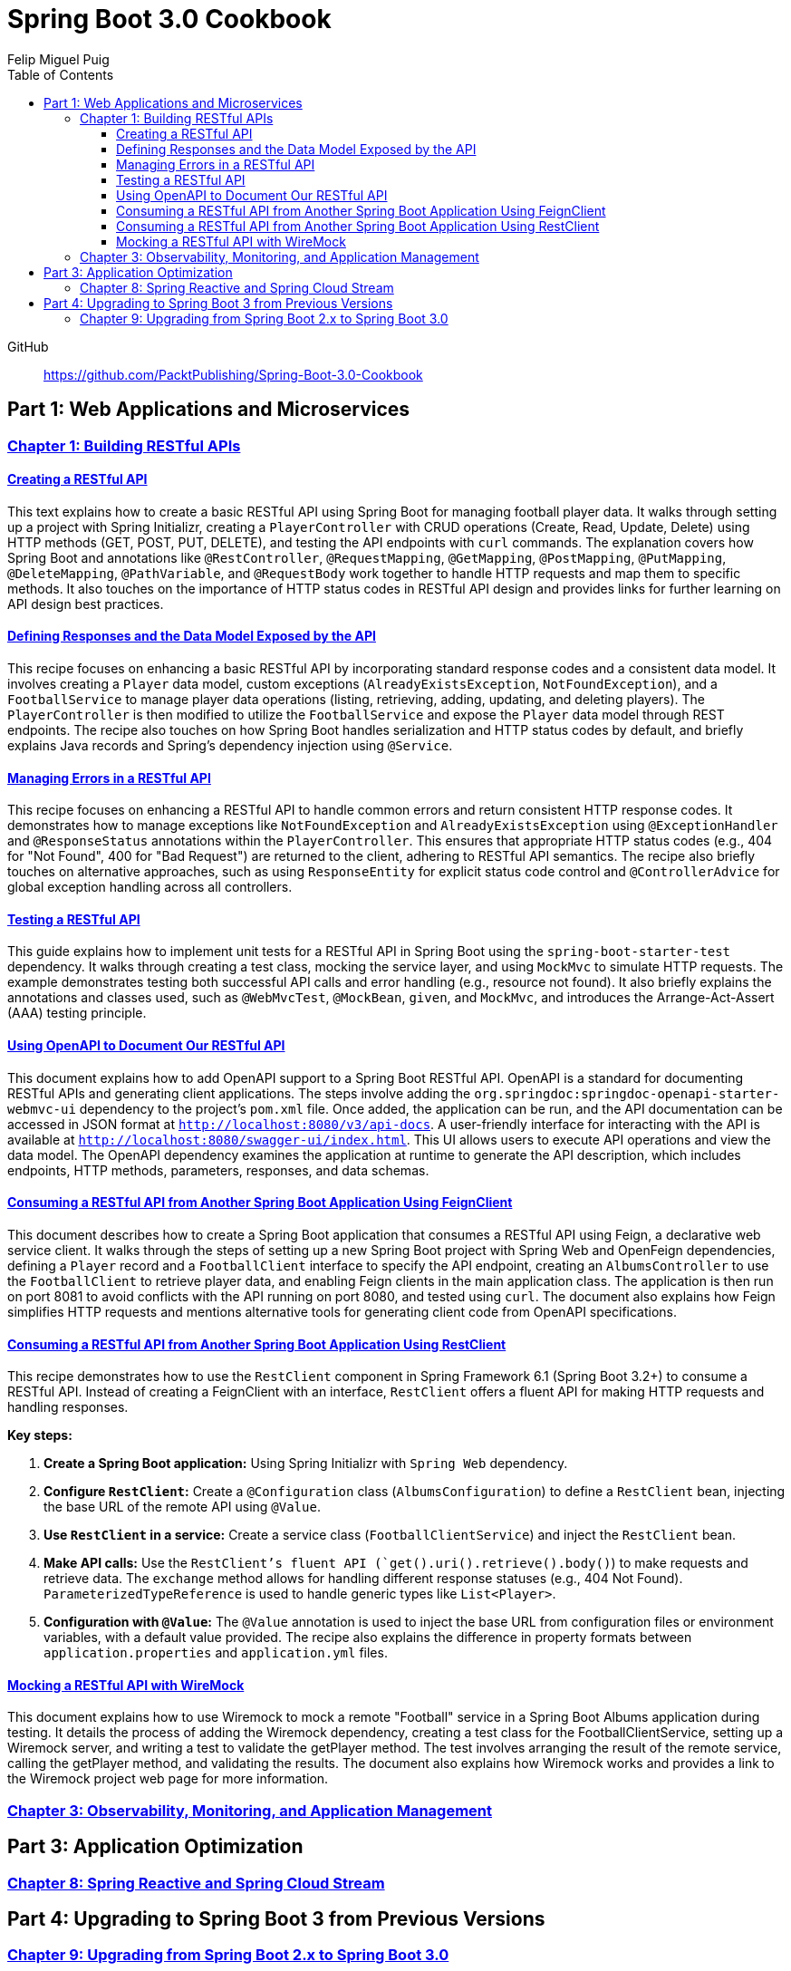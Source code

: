 = **Spring Boot 3.0 Cookbook**
:source-highlighter: coderay
:icons: font
:toc: left
:toclevels: 4
Felip Miguel Puig

====
GitHub::
https://github.com/PacktPublishing/Spring-Boot-3.0-Cookbook
====

== Part 1: Web Applications and Microservices

=== link:restful.html[Chapter 1: Building RESTful APIs]


==== link:restful.html#_creating_a_restful_api[Creating a RESTful API]

This text explains how to create a basic RESTful API using Spring Boot for managing football player data. It walks through setting up a project with Spring Initializr, creating a `PlayerController` with CRUD operations (Create, Read, Update, Delete) using HTTP methods (GET, POST, PUT, DELETE), and testing the API endpoints with `curl` commands. The explanation covers how Spring Boot and annotations like `@RestController`, `@RequestMapping`, `@GetMapping`, `@PostMapping`, `@PutMapping`, `@DeleteMapping`, `@PathVariable`, and `@RequestBody` work together to handle HTTP requests and map them to specific methods. It also touches on the importance of HTTP status codes in RESTful API design and provides links for further learning on API design best practices.


==== link:restful.html#_defining_responses_and_the_data_model_exposed_by_the_api[Defining Responses and the Data Model Exposed by the API]

This recipe focuses on enhancing a basic RESTful API by incorporating standard response codes and a consistent data model. It involves creating a `Player` data model, custom exceptions (`AlreadyExistsException`, `NotFoundException`), and a `FootballService` to manage player data operations (listing, retrieving, adding, updating, and deleting players). The `PlayerController` is then modified to utilize the `FootballService` and expose the `Player` data model through REST endpoints. The recipe also touches on how Spring Boot handles serialization and HTTP status codes by default, and briefly explains Java records and Spring's dependency injection using `@Service`.


==== link:restful.html#_managing_errors_in_a_restful_api[Managing Errors in a RESTful API]

This recipe focuses on enhancing a RESTful API to handle common errors and return consistent HTTP response codes. It demonstrates how to manage exceptions like `NotFoundException` and `AlreadyExistsException` using `@ExceptionHandler` and `@ResponseStatus` annotations within the `PlayerController`. This ensures that appropriate HTTP status codes (e.g., 404 for "Not Found", 400 for "Bad Request") are returned to the client, adhering to RESTful API semantics. The recipe also briefly touches on alternative approaches, such as using `ResponseEntity` for explicit status code control and `@ControllerAdvice` for global exception handling across all controllers.

==== link:restful.html#_testing_a_restful_api[Testing a RESTful API]

This guide explains how to implement unit tests for a RESTful API in Spring Boot using the `spring-boot-starter-test` dependency. It walks through creating a test class, mocking the service layer, and using `MockMvc` to simulate HTTP requests. The example demonstrates testing both successful API calls and error handling (e.g., resource not found). It also briefly explains the annotations and classes used, such as `@WebMvcTest`, `@MockBean`, `given`, and `MockMvc`, and introduces the Arrange-Act-Assert (AAA) testing principle.

==== link:restful.html#_using_openapi_to_document_our_restful_api[Using OpenAPI to Document Our RESTful API]

This document explains how to add OpenAPI support to a Spring Boot RESTful API. OpenAPI is a standard for documenting RESTful APIs and generating client applications. The steps involve adding the `org.springdoc:springdoc-openapi-starter-webmvc-ui` dependency to the project's `pom.xml` file. Once added, the application can be run, and the API documentation can be accessed in JSON format at `http://localhost:8080/v3/api-docs`. A user-friendly interface for interacting with the API is available at `http://localhost:8080/swagger-ui/index.html`. This UI allows users to execute API operations and view the data model. The OpenAPI dependency examines the application at runtime to generate the API description, which includes endpoints, HTTP methods, parameters, responses, and data schemas.

==== link:restful.html#_consuming_a_restful_api_from_another_spring_boot_application_using_feignclient[Consuming a RESTful API from Another Spring Boot Application Using FeignClient]

This document describes how to create a Spring Boot application that consumes a RESTful API using Feign, a declarative web service client. It walks through the steps of setting up a new Spring Boot project with Spring Web and OpenFeign dependencies, defining a `Player` record and a `FootballClient` interface to specify the API endpoint, creating an `AlbumsController` to use the `FootballClient` to retrieve player data, and enabling Feign clients in the main application class. The application is then run on port 8081 to avoid conflicts with the API running on port 8080, and tested using `curl`. The document also explains how Feign simplifies HTTP requests and mentions alternative tools for generating client code from OpenAPI specifications.


==== link:restful.html#_consuming_a_restful_api_from_another_spring_boot_application_using_restclient[Consuming a RESTful API from Another Spring Boot Application Using RestClient]

This recipe demonstrates how to use the `RestClient` component in Spring Framework 6.1 (Spring Boot 3.2+) to consume a RESTful API. Instead of creating a FeignClient with an interface, `RestClient` offers a fluent API for making HTTP requests and handling responses.

**Key steps:**

1.  **Create a Spring Boot application:** Using Spring Initializr with `Spring Web` dependency.
2.  **Configure `RestClient`:** Create a `@Configuration` class (`AlbumsConfiguration`) to define a `RestClient` bean, injecting the base URL of the remote API using `@Value`.
3.  **Use `RestClient` in a service:** Create a service class (`FootballClientService`) and inject the `RestClient` bean.
4.  **Make API calls:** Use the `RestClient`'s fluent API (`get().uri().retrieve().body()`) to make requests and retrieve data.  The `exchange` method allows for handling different response statuses (e.g., 404 Not Found).  `ParameterizedTypeReference` is used to handle generic types like `List<Player>`.
5.  **Configuration with `@Value`:**  The `@Value` annotation is used to inject the base URL from configuration files or environment variables, with a default value provided. The recipe also explains the difference in property formats between `application.properties` and `application.yml` files.


==== link:restful.html#_mocking_a_restful_api_with_wiremock[Mocking a RESTful API with WireMock]

This document explains how to use Wiremock to mock a remote "Football" service in a Spring Boot Albums application during testing. It details the process of adding the Wiremock dependency, creating a test class for the FootballClientService, setting up a Wiremock server, and writing a test to validate the getPlayer method. The test involves arranging the result of the remote service, calling the getPlayer method, and validating the results. The document also explains how Wiremock works and provides a link to the Wiremock project web page for more information.


=== link:actuator.html[Chapter 3: Observability, Monitoring, and Application Management]

== Part 3: Application Optimization

=== link:reactive.html[Chapter 8: Spring Reactive and Spring Cloud Stream]

== Part 4: Upgrading to Spring Boot 3 from Previous Versions

=== link:upgrade.html[Chapter 9: Upgrading from Spring Boot 2.x to Spring Boot 3.0]

